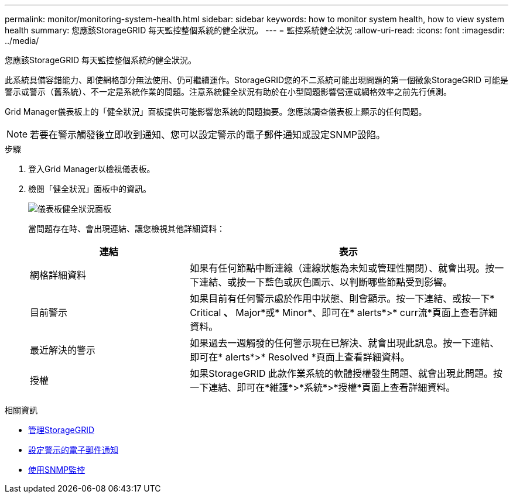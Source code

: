 ---
permalink: monitor/monitoring-system-health.html 
sidebar: sidebar 
keywords: how to monitor system health, how to view system health 
summary: 您應該StorageGRID 每天監控整個系統的健全狀況。 
---
= 監控系統健全狀況
:allow-uri-read: 
:icons: font
:imagesdir: ../media/


[role="lead"]
您應該StorageGRID 每天監控整個系統的健全狀況。

此系統具備容錯能力、即使網格部分無法使用、仍可繼續運作。StorageGRID您的不二系統可能出現問題的第一個徵象StorageGRID 可能是警示或警示（舊系統）、不一定是系統作業的問題。注意系統健全狀況有助於在小型問題影響營運或網格效率之前先行偵測。

Grid Manager儀表板上的「健全狀況」面板提供可能影響您系統的問題摘要。您應該調查儀表板上顯示的任何問題。


NOTE: 若要在警示觸發後立即收到通知、您可以設定警示的電子郵件通知或設定SNMP設陷。

.步驟
. 登入Grid Manager以檢視儀表板。
. 檢閱「健全狀況」面板中的資訊。
+
image::../media/dashboard_health_panel.png[儀表板健全狀況面板]

+
當問題存在時、會出現連結、讓您檢視其他詳細資料：

+
[cols="1a,2a"]
|===
| 連結 | 表示 


 a| 
網格詳細資料
 a| 
如果有任何節點中斷連線（連線狀態為未知或管理性關閉）、就會出現。按一下連結、或按一下藍色或灰色圖示、以判斷哪些節點受到影響。



 a| 
目前警示
 a| 
如果目前有任何警示處於作用中狀態、則會顯示。按一下連結、或按一下* Critical *、* Major*或* Minor*、即可在* alerts*>* curr流*頁面上查看詳細資料。



 a| 
最近解決的警示
 a| 
如果過去一週觸發的任何警示現在已解決、就會出現此訊息。按一下連結、即可在* alerts*>* Resolved *頁面上查看詳細資料。



 a| 
授權
 a| 
如果StorageGRID 此款作業系統的軟體授權發生問題、就會出現此問題。按一下連結、即可在*維護*>*系統*>*授權*頁面上查看詳細資料。

|===


.相關資訊
* xref:../admin/index.adoc[管理StorageGRID]
* xref:set-up-email-alert-notifications.adoc[設定警示的電子郵件通知]
* xref:using-snmp-monitoring.adoc[使用SNMP監控]

